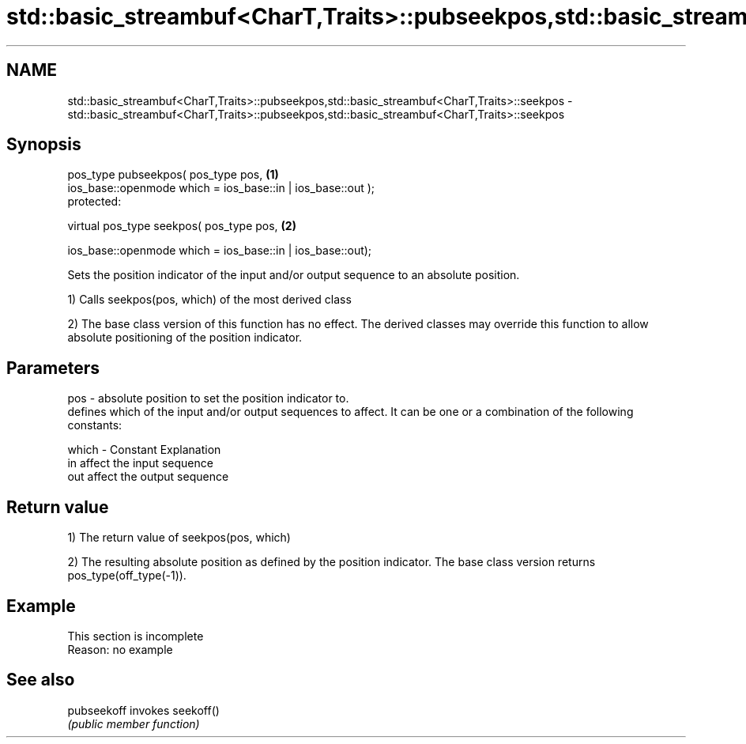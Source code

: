 .TH std::basic_streambuf<CharT,Traits>::pubseekpos,std::basic_streambuf<CharT,Traits>::seekpos 3 "2020.03.24" "http://cppreference.com" "C++ Standard Libary"
.SH NAME
std::basic_streambuf<CharT,Traits>::pubseekpos,std::basic_streambuf<CharT,Traits>::seekpos \- std::basic_streambuf<CharT,Traits>::pubseekpos,std::basic_streambuf<CharT,Traits>::seekpos

.SH Synopsis
   pos_type pubseekpos( pos_type pos,                         \fB(1)\fP
   ios_base::openmode which = ios_base::in | ios_base::out );
   protected:

   virtual pos_type seekpos( pos_type pos,                    \fB(2)\fP

   ios_base::openmode which = ios_base::in | ios_base::out);

   Sets the position indicator of the input and/or output sequence to an absolute position.

   1) Calls seekpos(pos, which) of the most derived class

   2) The base class version of this function has no effect. The derived classes may override this function to allow absolute positioning of the position indicator.

.SH Parameters

   pos   - absolute position to set the position indicator to.
           defines which of the input and/or output sequences to affect. It can be one or a combination of the following constants:

   which - Constant Explanation
           in       affect the input sequence
           out      affect the output sequence

.SH Return value

   1) The return value of seekpos(pos, which)

   2) The resulting absolute position as defined by the position indicator. The base class version returns pos_type(off_type(-1)).

.SH Example

    This section is incomplete
    Reason: no example

.SH See also

   pubseekoff invokes seekoff()
              \fI(public member function)\fP
